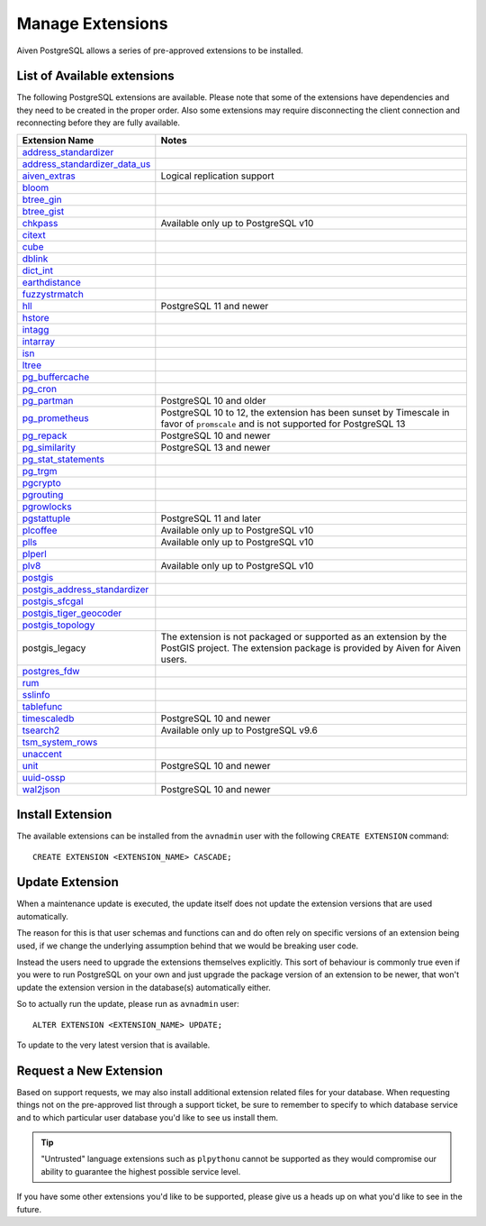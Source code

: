 Manage Extensions
=================

Aiven PostgreSQL allows a series of pre-approved extensions to be installed.


List of Available extensions
----------------------------

The following PostgreSQL extensions are available. Please note that some of the extensions have dependencies and they need to be created in the proper order. Also some extensions may require disconnecting the client connection and reconnecting before they are fully available.


.. list-table::
  :header-rows: 1
  :align: left

  * - Extension Name
    - Notes
  * - `address_standardizer <https://postgis.net/docs/Address_Standardizer.html>`_
    -
  * - `address_standardizer_data_us <https://postgis.net/docs/Address_Standardizer.html>`_
    -
  * - `aiven_extras <https://github.com/aiven/aiven-extras>`_
    - Logical replication support
  * - `bloom <https://www.postgresql.org/docs/current/bloom.html>`_
    -
  * - `btree_gin <https://www.postgresql.org/docs/current/btree-gin.html>`_
    -
  * - `btree_gist <https://www.postgresql.org/docs/current/btree-gist.html>`_
    -
  * - `chkpass <https://www.postgresql.org/docs/10/chkpass.html>`_
    - Available only up to PostgreSQL v10
  * - `citext <https://www.postgresql.org/docs/current/citext.html>`_
    -
  * - `cube <https://www.postgresql.org/docs/current/cube.html>`_
    -
  * - `dblink <https://www.postgresql.org/docs/current/contrib-dblink-function.html>`_
    -
  * - `dict_int <https://www.postgresql.org/docs/current/dict-int.html>`_
    -
  * - `earthdistance <https://www.postgresql.org/docs/current/earthdistance.html>`_
    -
  * - `fuzzystrmatch <https://www.postgresql.org/docs/current/fuzzystrmatch.html>`_
    -
  * - `hll <https://github.com/citusdata/postgresql-hll>`_
    - PostgreSQL 11 and newer
  * - `hstore <https://www.postgresql.org/docs/current/hstore.html>`_
    -
  * - `intagg <https://www.postgresql.org/docs/current/intagg.html>`_
    -
  * - `intarray <https://www.postgresql.org/docs/current/intarray.html>`_
    -
  * - `isn <https://www.postgresql.org/docs/current/isn.html>`_
    -
  * - `ltree <https://www.postgresql.org/docs/current/ltree.html>`_
    -
  * - `pg_buffercache <https://www.postgresql.org/docs/current/pgbuffercache.html>`_
    -
  * - `pg_cron <https://github.com/citusdata/pg_cron>`_
    -
  * - `pg_partman <https://github.com/pgpartman/pg_partman>`_
    - PostgreSQL 10 and older
  * - `pg_prometheus <https://github.com/timescale/pg_prometheus>`_
    - PostgreSQL 10 to 12, the extension has been sunset by Timescale in favor of ``promscale`` and is not supported for PostgreSQL 13
  * - `pg_repack <https://pgxn.org/dist/pg_repack/1.4.6/>`_
    - PostgreSQL 10 and newer
  * - `pg_similarity <https://github.com/eulerto/pg_similarity>`_
    - PostgreSQL 13 and newer
  * - `pg_stat_statements <https://www.postgresql.org/docs/current/pgstatstatements.html>`_
    -
  * - `pg_trgm <https://www.postgresql.org/docs/current/pgtrgm.html>`_
    -
  * - `pgcrypto <https://www.postgresql.org/docs/current/pgcrypto.html>`_
    -
  * - `pgrouting <https://github.com/pgRouting/pgrouting>`_
    -
  * - `pgrowlocks <https://www.postgresql.org/docs/current/pgrowlocks.html>`_
    -
  * - `pgstattuple <https://www.postgresql.org/docs/current/pgstattuple.html>`_
    - PostgreSQL 11 and later
  * - `plcoffee <https://pgxn.org/dist/plv8/>`_
    - Available only up to PostgreSQL v10
  * - `plls <https://pgxn.org/dist/plv8/>`_
    - Available only up to PostgreSQL v10
  * - `plperl <https://www.postgresql.org/docs/current/plperl.html>`_
    -
  * - `plv8 <https://pgxn.org/dist/plv8/>`_
    - Available only up to PostgreSQL v10
  * - `postgis <https://postgis.net/>`_
    -
  * - `postgis_address_standardizer <https://postgis.net/docs/Address_Standardizer.html>`_
    -
  * - `postgis_sfcgal <http://postgis.net/docs/reference.html#reference_sfcgal>`_
    -
  * - `postgis_tiger_geocoder <https://postgis.net/docs/Geocode.html>`_
    -
  * - `postgis_topology <https://postgis.net/docs/Topology.html>`_
    -
  * - postgis_legacy
    - The extension is not packaged or supported as an extension by the PostGIS project. The extension package is provided by Aiven for Aiven users.
  * - `postgres_fdw <https://www.postgresql.org/docs/current/postgres-fdw.html>`_
    -
  * - `rum <https://github.com/postgrespro/rum>`_
    -
  * - `sslinfo <https://www.postgresql.org/docs/current/sslinfo.html>`_
    -
  * - `tablefunc <https://www.postgresql.org/docs/current/tablefunc.html>`_
    -
  * - `timescaledb <https://github.com/timescale/timescaledb>`_
    - PostgreSQL 10 and newer
  * - `tsearch2 <https://www.postgresql.org/docs/9.2/tsearch2.html>`_
    - Available only up to PostgreSQL v9.6
  * - `tsm_system_rows <https://www.postgresql.org/docs/current/tsm-system-rows.html>`_
    -
  * - `unaccent <https://www.postgresql.org/docs/current/unaccent.html>`_
    -
  * - `unit <https://github.com/df7cb/postgresql-unit>`_
    - PostgreSQL 10 and newer
  * - `uuid-ossp <https://www.postgresql.org/docs/current/uuid-ossp.html>`_
    -
  * - `wal2json <https://github.com/eulerto/wal2json>`_
    - PostgreSQL 10 and newer



Install Extension
-----------------

The available extensions can be installed from the ``avnadmin`` user with the following ``CREATE EXTENSION`` command::

  CREATE EXTENSION <EXTENSION_NAME> CASCADE;


Update Extension
----------------

When a maintenance update is executed, the update itself does not update the extension versions that are used automatically.

The reason for this is that user schemas and functions can and do often rely on specific versions of an extension being used, if we change the underlying assumption behind that we would be breaking user code.

Instead the users need to upgrade the extensions themselves explicitly. This sort of behaviour is commonly true even if you were to run PostgreSQL on your own and just upgrade the package version of an extension to be newer, that won't update the extension version in the database(s) automatically either.

So to actually run the update, please run as ``avnadmin`` user::

  ALTER EXTENSION <EXTENSION_NAME> UPDATE;

To update to the very latest version that is available.



Request a New Extension
-----------------------

Based on support requests, we may also install additional extension related files for your database. When requesting things not on the pre-approved list through a support ticket, be sure to remember to specify to which database service and to which particular user database you'd like to see us install them.

.. tip::
    "Untrusted" language extensions such as ``plpythonu`` cannot be supported as they would compromise our ability to guarantee the highest possible service level.

If you have some other extensions you'd like to be supported, please give us a heads up on what you'd like to see in the future.

